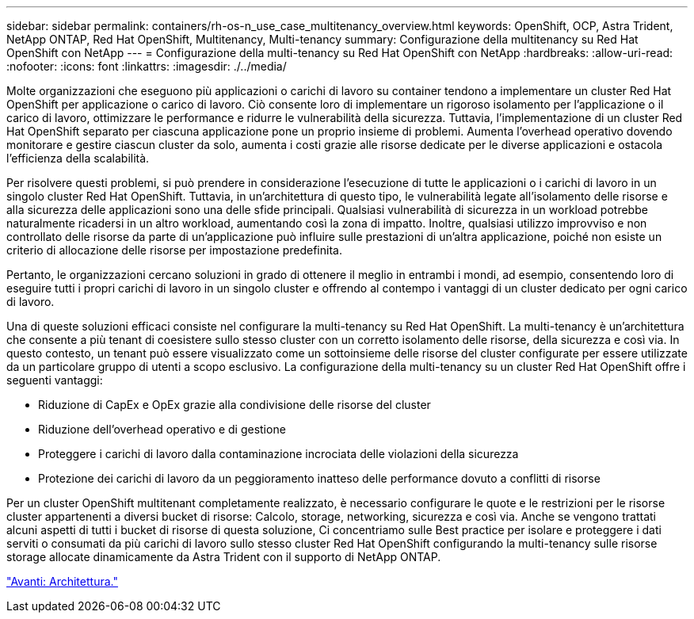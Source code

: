 ---
sidebar: sidebar 
permalink: containers/rh-os-n_use_case_multitenancy_overview.html 
keywords: OpenShift, OCP, Astra Trident, NetApp ONTAP, Red Hat OpenShift, Multitenancy, Multi-tenancy 
summary: Configurazione della multitenancy su Red Hat OpenShift con NetApp 
---
= Configurazione della multi-tenancy su Red Hat OpenShift con NetApp
:hardbreaks:
:allow-uri-read: 
:nofooter: 
:icons: font
:linkattrs: 
:imagesdir: ./../media/


Molte organizzazioni che eseguono più applicazioni o carichi di lavoro su container tendono a implementare un cluster Red Hat OpenShift per applicazione o carico di lavoro. Ciò consente loro di implementare un rigoroso isolamento per l'applicazione o il carico di lavoro, ottimizzare le performance e ridurre le vulnerabilità della sicurezza. Tuttavia, l'implementazione di un cluster Red Hat OpenShift separato per ciascuna applicazione pone un proprio insieme di problemi. Aumenta l'overhead operativo dovendo monitorare e gestire ciascun cluster da solo, aumenta i costi grazie alle risorse dedicate per le diverse applicazioni e ostacola l'efficienza della scalabilità.

Per risolvere questi problemi, si può prendere in considerazione l'esecuzione di tutte le applicazioni o i carichi di lavoro in un singolo cluster Red Hat OpenShift. Tuttavia, in un'architettura di questo tipo, le vulnerabilità legate all'isolamento delle risorse e alla sicurezza delle applicazioni sono una delle sfide principali. Qualsiasi vulnerabilità di sicurezza in un workload potrebbe naturalmente ricadersi in un altro workload, aumentando così la zona di impatto. Inoltre, qualsiasi utilizzo improvviso e non controllato delle risorse da parte di un'applicazione può influire sulle prestazioni di un'altra applicazione, poiché non esiste un criterio di allocazione delle risorse per impostazione predefinita.

Pertanto, le organizzazioni cercano soluzioni in grado di ottenere il meglio in entrambi i mondi, ad esempio, consentendo loro di eseguire tutti i propri carichi di lavoro in un singolo cluster e offrendo al contempo i vantaggi di un cluster dedicato per ogni carico di lavoro.

Una di queste soluzioni efficaci consiste nel configurare la multi-tenancy su Red Hat OpenShift. La multi-tenancy è un'architettura che consente a più tenant di coesistere sullo stesso cluster con un corretto isolamento delle risorse, della sicurezza e così via. In questo contesto, un tenant può essere visualizzato come un sottoinsieme delle risorse del cluster configurate per essere utilizzate da un particolare gruppo di utenti a scopo esclusivo. La configurazione della multi-tenancy su un cluster Red Hat OpenShift offre i seguenti vantaggi:

* Riduzione di CapEx e OpEx grazie alla condivisione delle risorse del cluster
* Riduzione dell'overhead operativo e di gestione
* Proteggere i carichi di lavoro dalla contaminazione incrociata delle violazioni della sicurezza
* Protezione dei carichi di lavoro da un peggioramento inatteso delle performance dovuto a conflitti di risorse


Per un cluster OpenShift multitenant completamente realizzato, è necessario configurare le quote e le restrizioni per le risorse cluster appartenenti a diversi bucket di risorse: Calcolo, storage, networking, sicurezza e così via. Anche se vengono trattati alcuni aspetti di tutti i bucket di risorse di questa soluzione, Ci concentriamo sulle Best practice per isolare e proteggere i dati serviti o consumati da più carichi di lavoro sullo stesso cluster Red Hat OpenShift configurando la multi-tenancy sulle risorse storage allocate dinamicamente da Astra Trident con il supporto di NetApp ONTAP.

link:rh-os-n_use_case_multitenancy_architecture.html["Avanti: Architettura."]
